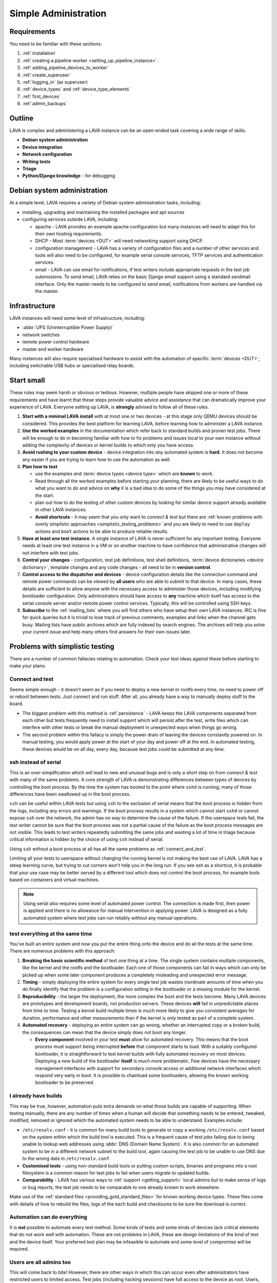 .. index:: simple administration, administration

.. _simple_admin:

Simple Administration
#####################

Requirements
************

You need to be familiar with these sections:

#. :ref:`installation`
#. :ref:`creating a pipeline worker <setting_up_pipeline_instance>`.
#. :ref:`adding_pipeline_devices_to_worker`
#. :ref:`create_superuser`
#. :ref:`logging_in` (as superuser)
#. :ref:`device_types` and :ref:`device_type_elements`
#. :ref:`first_devices`
#. :ref:`admin_backups`

.. seealso:: `Django documentation on the Django Admin
   Interface <http://www.djangobook.com/en/2.0/chapter06.html>`_

.. _simple_admin_outline:

Outline
*******

LAVA is complex and administering a LAVA instance can be an open-ended task
covering a wide range of skills.

* **Debian system administration**
* **Device integration**
* **Network configuration**
* **Writing tests**
* **Triage**
* **Python/Django knowledge** - for debugging

Debian system administration
****************************

At a simple level, LAVA requires a variety of Debian system administration
tasks, including:

* installing, upgrading and maintaining the installed packages and apt sources

* configuring services outside LAVA, including:

  * apache - LAVA provides an example apache configuration but many instances
    will need to adapt this for their own hosting requirements.

  * DHCP - Most :term:`devices <DUT>` will need networking support using DHCP.

  * configuration management - LAVA has a variety of configuration files and
    a number of other services and tools will also need to be configured, for
    example serial console services, TFTP services and authentication services.

    .. seealso:: :ref:`admin_backups`

  * email - LAVA can use email for notifications, if test writers include
    appropriate requests in the test job submissions. To send email, LAVA
    relies on the basic Django email support using a standard sendmail
    interface. Only the master needs to be configured to send email,
    notifications from workers are handled via the master.

Infrastructure
**************

LAVA instances will need some level of infrastructure, including:

* :abbr:`UPS (Uninterruptible Power Supply)`

* network switches

* remote power control hardware

* master and worker hardware

Many instances will also require specialised hardware to assist with the
automation of specific :term:`devices <DUT>`, including switchable USB hubs or
specialised relay boards.

.. _simple_admin_small:

Start small
***********

These rules may seem harsh or obvious or tedious. However, multiple people have
skipped one or more of these requirements and have learnt that these steps
provide valuable advice and assistance that can dramatically improve your
experience of LAVA. Everyone setting up LAVA, is **strongly** advised to follow
all of these rules.

#. **Start with a minimal LAVA install** with at most one or two devices - at
   this stage only QEMU devices should be considered. This provides the best
   platform for learning LAVA, before learning how to administer a LAVA
   instance.

#. **Use the worked examples** in the documentation which refer back to
   standard builds and proven test jobs. There will be enough to do in becoming
   familiar with how to fix problems and issues local to your own instance
   without adding the complexity of devices or kernel builds to which only you
   have access.

#. **Avoid rushing to your custom device** - device integration into *any*
   automated system is **hard**. It does not become any easier if you are
   trying to learn how to use the automation as well.

#. **Plan how to test**

   * use the examples and :term:`device types <device type>` which are
     **known** to work.

   * Read through all the worked examples before starting your planning, there
     are likely to be useful ways to do what you want to do and advice on
     **why** it is a bad idea to do some of the things you may have considered
     at the start.

   * plan out how to do the testing of other custom devices by looking for
     similar device support already available in other LAVA instances.

   * **Avoid shortcuts** - it may seem that you only want to *connect & test*
     but there are :ref:`known problems with overly simplistic approaches
     <simplistic_testing_problems>` and you are likely to need to use
     ``deploy`` actions and ``boot`` actions to be able to produce reliable
     results.

#. **Have at least one test instance**. A single instance of LAVA is never
   sufficient for any important testing. Everyone needs at least one test
   instance in a VM or on another machine to have confidence that
   administrative changes will not interfere with test jobs.

#. **Control your changes** - configuration, test job definitions, test shell
   definitions, :term:`device dictionaries <device dictionary>`, template
   changes and any code changes - all need to be in **version control**.

#. **Control access to the dispatcher and devices** - device configuration
   details like the connection command and remote power commands can be viewed
   by **all users** who are able to submit to that device. In many cases, these
   details are sufficient to allow anyone with the necessary access to
   administer those devices, including modifying bootloader configuration. Only
   administrators should have access to **any** machine which itself has access
   to the serial console server and/or remote power control services.
   Typically, this will be controlled using SSH keys.

   .. seealso:: :ref:`power_commands`

#. **Subscribe** to the :ref:`mailing_lists` where you will find others who
   have setup their own LAVA instances. IRC is fine for quick queries but it is
   trivial to lose track of previous comments, examples and links when the
   channel gets busy. Mailing lists have public archives which are fully
   indexed by search engines. The archives will help you solve your current
   issue and help many others find answers for their own issues later.

.. index:: simple testing, simplistic, connect and test, existing builds

.. _simplistic_testing_problems:

Problems with simplistic testing
********************************

There are a number of common fallacies relating to automation. Check your test
ideas against these before starting to make your plans:

.. _connect_and_test:

Connect and test
================

Seems simple enough - it doesn't seem as if you need to deploy a new kernel or
rootfs every time, no need to power off or reboot between tests. *Just* connect
and run stuff.  After all, you already have a way to manually deploy stuff to
the board.

* The biggest problem with this method is :ref:`persistence` - LAVA keeps the
  LAVA components separated from each other but tests frequently need to
  install support which will persist after the test, write files which can
  interfere with other tests or break the manual deployment in unexpected ways
  when things go wrong.

* The second problem within this fallacy is simply the power drain of leaving
  the devices constantly powered on. In manual testing, you would apply power
  at the start of your day and power off at the end. In automated testing,
  these devices would be on all day, every day, because test jobs could be
  submitted at any time.

.. _ssh_vs_serial:

ssh instead of serial
=====================

This is an over-simplification which will lead to new and unusual bugs and is
only a short step on from *connect & test* with many of the same problems. A
core strength of LAVA is demonstrating differences between types of devices by
controlling the boot process. By the time the system has booted to the point
where ``sshd`` is running, many of those differences have been swallowed up in
the boot process.

``ssh`` can be useful within LAVA tests but using ``ssh`` to the exclusion of
serial means that the boot process is hidden from the logs, including any
errors and warnings. If the boot process results in a system which cannot start
``sshd`` or cannot expose ``ssh`` over the network, the admin has no way to
determine the cause of the failure. If the userspace tests fail, the test
writer cannot be sure that the boot process was not a partial cause of the
failure as the boot process messages are not visible. This leads to test
writers repeatedly submitting the same jobs and wasting a lot of time in triage
because critical information is hidden by the choice of using ``ssh`` instead
of serial.

Using ``ssh`` without a boot process at all has all the same problems as
:ref:`connect_and_test`.

Limiting all your tests to userspace without changing the running kernel is not
making the best use of LAVA. LAVA has a steep learning curve, but trying to cut
corners won't help you in the long run. If you see `ssh` as a shortcut, it is
probable that your use case may be better served by a different tool which does
not control the boot process, for example tools based on containers and virtual
machines.

.. note:: Using serial also requires some level of automated power control. The
   connection is made first, then power is applied and there is no allowance
   for manual intervention in applying power. LAVA is designed as a fully
   automated system where test jobs can run reliably without any manual
   operations.

.. seealso:: :ref:`what_is_lava_not`, :ref:`serial_connections` and
   :ref:`power_control_infrastructure`

.. _test_all_the_things:

test everything at the same time
================================

You've built an entire system and now you put the entire thing onto the device
and do all the tests at the same time. There are numerous problems with this
approach:

#. **Breaking the basic scientific method** of test one thing at a time. The
   single system contains multiple components, like the kernel and the rootfs
   and the bootloader. Each one of those components can fail in ways which can
   only be picked up when some later component produces a completely misleading
   and unexpected error message.

#. **Timing** - simply deploying the entire system for every single test job
   wastes inordinate amounts of time when you do finally identify that the
   problem is a configuration setting in the bootloader or a missing module for
   the kernel.

#. **Reproducibility** - the larger the deployment, the more complex the boot
   and the tests become. Many LAVA devices are prototypes and development
   boards, not production servers. These devices **will** fail in unpredictable
   places from time to time. Testing a kernel build multiple times is much more
   likely to give you consistent averages for duration, performance and other
   measurements than if the kernel is only tested as part of a complete system.

#. **Automated recovery** - deploying an entire system can go wrong, whether an
   interrupted copy or a broken build, the consequences can mean that the
   device simply does not boot any longer.

   * **Every component** involved in your test **must** allow for automated
     recovery. This means that the boot process must support being interrupted
     **before** that component starts to load. With a suitably configured
     bootloader, it is straightforward to test kernel builds with fully
     automated recovery on most devices. Deploying a new build of the
     bootloader **itself** is much more problematic. Few devices have the
     necessary management interfaces with support for secondary console access
     or additional network interfaces which respond very early in boot. It is
     possible to chainload some bootloaders, allowing the known working
     bootloader to be preserved.

.. _existing_builds:

I already have builds
=====================

This may be true, however, automation puts extra demands on what those builds
are capable of supporting. When testing manually, there are any number of times
when a human will decide that something needs to be entered, tweaked, modified,
removed or ignored which the automated system needs to be able to understand.
Examples include:

* ``/etc/resolv.conf`` - it is common for many build tools to generate or copy
  a working ``/etc/resolv.conf`` based on the system within which the build
  tool is executed. This is a frequent cause of test jobs failing due to being
  unable to lookup web addresses using :abbr:`DNS (Domain Name System)`. It is
  also common for an automated system to be in a different network subnet to
  the build tool, again causing the test job to be unable to use DNS due to the
  wrong data in ``/etc/resolv.conf``.

* **Customised tools** - using non-standard build tools or putting custom
  scripts, binaries and programs into a root filesystem is a common reason for
  test jobs to fail when users migrate to updated builds.

* **Comparability** - LAVA has various ways to :ref:`support <getting_support>`
  local admins but to make sense of logs or bug reports, the test job needs to
  be comparable to one already known to work elsewhere.

Make use of the :ref:`standard files <providing_gold_standard_files>` for known
working device types. These files come with details of how to rebuild the
files, logs of the each build and checksums to be sure the download is correct.

.. _automate_everything:

Automation can do everything
============================

It is **not** possible to automate every test method. Some kinds of tests and
some kinds of devices lack critical elements that do not work well with
automation. These are not problems in LAVA, these are design limitations of the
kind of test and the device itself. Your preferred test plan may be infeasible
to automate and some level of compromise will be required.

.. _all_users_are_admins:

Users are all admins too
========================

This will come back to bite! However, there are other ways in which this can
occur even after administrators have restricted users to limited access. Test
jobs (including hacking sessions) have full access to the device as root.
Users, therefore, can modify the device during a test job and it depends on the
device hardware support and device configuration as to what may happen next.
Some devices store bootloader configuration in files which are accessible from
userspace after boot. Some devices lack a management interface that can
intervene when a device fails to boot. Put these two together and admins can
face a situation where a test job has corrupted, overridden or modified the
bootloader configuration such that the device no longer boots without
intervention. Some operating systems require a debug setting to be enabled
before the device will be visible to the automation (e.g. the Android Debug
Bridge). It is trivial for a user to mistakenly deploy a default or production
system which does not have this modification.

Administrators need to be mindful of the situations from which users can
(mistakenly or otherwise) modify the device configuration such that the device
is unable to boot without intervention when the next job starts. This is one of
the key reasons for :term:`health checks <health check>` to run sufficiently
often that the impact on other users is minimised.

.. index:: administrator

.. _lava_admin_roles:

Roles of LAVA administrators
****************************

The ongoing roles of administrators include:

* monitor the number of devices which are online

* identify the reasons for health check failures

* communicate with users when a test job has made the device unbootable (i.e.
  *bricked*)

* recover devices which have gone offline

* restrict command line access to the dispatcher(s) and device(s) to only other
  administrators. This includes access to the serial console server and the
  remote power control service. Ideally, users must not have any access to the
  same subnet as the dispatchers and devices, **except** for the purposes of
  accessing devices during :ref:`hacking_session`. This may involve port
  forwarding or firewall configuration and is **not** part of the LAVA software
  support.

* to keep the instance at a sufficiently high level of reliability that
  :ref:`continuous_integration` produces results which are themselves reliable
  and useful to the developers. To deliver this reliability, administrators do
  need to sometimes prevent users from making mistakes which are likely to take
  devices offline.

* prepare and routinely test backups and disaster recovery support. Many lab
  admin teams use ``salt`` or ``ansible`` or other configuration management
  software. Always ensure you have a fast way of deploying a replacement worker
  or master in case of hardware failure.

  .. seealso:: :ref:`admin_backups` for details of what to backup and test.

.. index:: best admin practices, best practices

.. _best_admin_practices:

Best practice
*************

.. seealso:: :ref:`admin_backups`

* Before you upgrade the server or dispatcher, run the standard test jobs and a
  few carefully chosen stable jobs of your own as a set of *functional tests* -
  just as the LAVA team do upstream.

* Keep all the servers and dispatchers *regularly updated* with regard to
  security updates and bug fixes. The more often you run the upgrades, the
  fewer packages will be involved in each upgrade and so the easier it will be
  to spot that one particular upgrade may be misbehaving.

* Repeat your functional tests after all upgrades.

* Use :term:`health checks <health check>` and tweak the frequency so that busy
  devices run health checks often enough to catch problems early.

* Add standard investigative tools. You may choose to use `nagios`_ and / or
  `munin`_ or other similar tools.

* Use configuration management. Various LAVA instances use `salt`_ or `puppet`_
  or `ansible`_. Test out various tools and make your own choice.

.. _`nagios`: https://www.nagios.org/about/
.. _`munin`: http://munin-monitoring.org/
.. _`salt`: https://saltstack.com/community/
.. _`puppet`: https://github.com/puppetlabs/puppet
.. _`ansible`: https://www.ansible.com/

.. index:: admin triage, triage, admin debug, administration roles

.. _admin_triage:

Triage
******

When you come across problems with your LAVA instance, there are some basic
information sources, methods and tools which will help you identify the
problem(s).

Problems affecting test jobs
============================

Administrators may be asked to help with debugging test jobs or may need to
use test jobs to investigate some administration problems, especially health
checks.

* Start with the :ref:`triage guidelines <debugging_test_failures>` if the
  problem shows up in test jobs.
* Check the :ref:`failure_comments` for information on exactly what happened.
* Specific :ref:`lava_failure_messages` may relate directly to an admin issue.
* Try to reproduce the failure with smaller and less complex test jobs, where
  possible.

Some failure comments in test jobs are directly related to administrative
problems.

.. _admin_test_power_fail:

Power up failures
-----------------

* If the device dictionary contains errors, it is possible that the test job
  is trying to turn on power to or read serial input from the wrong ports. This
  will show up as a timeout when trying to connect to the device.

  .. note:: Either the PDU command or the connection command could be wrong. If
     the device previously operated normally, check the details of the power on
     and connection commands in previous jobs. Also, try running the ``power
     on`` command followed by the ``connection command`` manually (as root) on
     the relevant worker.

  * If the ports are correct, check that the specified PDU port is actually
    delivering power when the state of the port is reported as ``ON`` and
    switching off power when reporting ``OFF``. It is possible for individual
    relays in a PDU to fail, reporting a certain state but failing to switch
    the relay when the state is reported as changing. Once a PDU starts to fail
    in this way, the PDU should be replaced as other ports may soon fail in the
    same manner. (Checking the light or LED on the PDU port may be
    insufficient. Try connecting a fail safe device to the port, like a desk
    light etc. This may indicate whether the board itself has a hardware
    problem.)

  * If the command itself is wrong or returns non-zero, the test job will
    report an Infrastructure Error

* If the connection is refused, it is possible that the device node does not
  (yet) exist on the worker. e.g. check the ``ser2net`` configuration and the
  specified device node for the port being used.

* Check whether the device needs specialised support to avoid issues with
  power reset buttons or other hardware modes where the device does not start
  to boot as soon as power is applied. Check that any such support is actually
  working.

.. index:: compatibility

.. _compatibility_failures:

Compatibility failures
----------------------

.. code-block:: none

 Dispatcher unable to meet job compatibility requirement.

The master uses the ``lava-dispatcher`` code on the server to calculate a
compatibility number - the highest integer in the strategy classes used for
that job. The worker also calculates the number and unless these match, the job
is failed.

The compatilibilty check allows the master to detect if the worker is running
older software, allowing the job to fail early. Compatibility is changed when
existing support is removed, rather than when new code is added. Admins remain
responsible for ensuring that if a new device needs new functionality, the
worker will need to be running updated code.

.. seealso:: :ref:`missing_method_failures` and
   :ref:`python_traceback_failures`. Also the :ref:`developer documentation
   <compatibility_developer>` for more information on how developers set the
   compatibility for test jobs.

.. index:: multinode admin debug

.. _multinode_admin_debug:

Checking for MultiNode issues
-----------------------------

* Check the contents of ``/etc/lava-coordinator/lava-coordinator.conf`` on the
  worker. If you have multiple workers, all workers must have coordinator
  configuration pointing at a single lava-coordinator which serves all workers
  on that instance (you can also have one coordinator for multiple instances).

* Check the output of the ``lava-coordinator`` logs in
  ``/var/log/lava-coordinator.log``.

* Run the status check script provided by ``lava-coordinator``:

  .. code-block:: shell

   $ /usr/share/lava-coordinator/status.py
   status check complete. No errors

* Use the :ref:`example test jobs <running_multinode_tests>` to distinguish
  between adminstration errors and test job errors. Simplify and make your test
  conditions portable. MultiNode is necessarily complex and can be hard to
  debug.

  * Use QEMU to allow the test job to be submitted to other instances.
  * Use anonymous git repositories for test definitions that just show the
    problem, without needing to access internal resources
  * Use :ref:`inline test definitions <inline_test_definitions>` so that the
    steps can be seen directly in the test job submission. This makes it easier
    to tweak and test as well as making it easier for others to help in the
    work.

.. _admin_debug_information:

Where to find debug information
===============================

index:: jinja2 template administration

.. _jinja_template_triage:

Jinja2 Templates
----------------

LAVA uses `Jinja2`_ to allow devices to be configured using common data blocks,
inheritance and the device-specific :term:`device dictionary`. Templates are
developed as part of ``lava-server`` with supporting unit tests::

 lava-server/lava_scheduler_app/tests/device-types/

Building a new package using the :ref:`developer scripts
<developer_build_version>` will cause the updated templates to be installed
into::

 /etc/lava-server/dispatcher-config/device-types/

The jinja2 templates support conditional logic, iteration and default arguments
and are considered as part of the codebase of ``lava-server``. Changing the
templates can adversely affect other test jobs on the instance. All changes
should be made first as a :ref:`developer <developer_jinja2_support>`. New
templates should be accompanied by new unit tests for that template.

.. note:: Although these are configuration files and package updates will
   respect any changes you make, please :ref:`talk to us <getting_support>`
   about changes to existing templates maintained within the ``lava-server``
   package.

.. _Jinja2: http://jinja.pocoo.org/docs/dev/

.. seealso:: :ref:`overriding_device_configuration`,
   :ref:`migrating_known_device_example`, :ref:`developer_guide`
   and :ref:`template_mismatch`.

.. index:: admin log files

Log files
---------

* **lava-master** - controls all V2 test jobs after devices have been assigned.
  Logs are created on the master::

    /var/log/lava-server/lava-master.log

* **lava-scheduler** - controls how all devices are assigned. Control will be
  handed over to ``lava-master`` once V1 code is removed. Logs are created on
  the master::

    /var/log/lava-server/lava-scheduler.log

* **lava-slave** - controls the operation of the test job on the slave.
  Includes details of the test results recorded and job exit codes. Logs are
  created on the slave::

    /var/log/lava-dispatcher/lava-slave.log

* **apache** - includes XML-RPC logs::

   /var/log/apache2/lava-server.log

* **gunicorn** - details of the :abbr:`WSGI (Web Server Gateway Interface)`
  operation for django::

   /var/log/lava-server/gunicorn.log

TestJob data
------------

* **slave logs** are transmitted to the master - temporary files used by the
  testjob are deleted when the test job ends.

* **job validation** - the master retains the output from the validation of the
  testjob performed by the slave. The logs is stored on the master as the
  ``lavaserver`` user - so for job ID 4321::

   $ sudo su lavaserver
   $ ls /var/lib/lava-server/default/media/job-output/job-4321/description.yaml

* **other testjob data** - also stored in the same location on the  master
  are the complete log file (``output.yaml``) and the logs for each specific
  action within the job in a directory tree below the ``pipeline`` directory.

.. _admin_configuration_files:

V2 configuration files
======================

.. seealso:: :ref:`admin_backups`

lava-coordinator
----------------

* **lava-coordinator.conf** - ``/etc/lava-coordinator/lava-coordinator.conf``
  contains the lookup information for workers to find the ``lava-coordinator``
  for :term:`multinode` test jobs. Each worker **must** share a single
  ``lava-coordinator`` with all other workers attached to the same instance.
  Instances may share a ``lava-coordinator`` with other instances or can choose
  to have one each, depending on expected load and maintenance priorities. The
  ``lava-coordinator`` daemon itself does not need to be installed on a master
  but that is the typical way to use the coordinator.

  .. caution:: Restarting ``lava-coordinator`` will cause errors for **any**
     running MultiNode test job. However, changes to
     ``/etc/lava-coordinator/lava-coordinator.conf`` on a worker can be made
     without needing to restart the ``lava-coordinator`` daemon itself.

  .. seealso:: :ref:`disable_v1_worker`

lava-dispatcher
---------------

Files and directories in ``/etc/lava-dispatcher/``:

* **lava-slave** - Each slave needs configuration to be able to locate the
  correct master using ZMQ. This involves a URL for a ZMQ socket on the master
  and optionally the location of the ZMQ certificates to support authentication
  and encryption of the ZMQ messages.

  .. seealso:: :ref:`configuring_lava_slave`

* **certificates.d/** - On a worker, this directory contains the master
  certificate for each worker. On a master, this directory contains a copy of
  the certificate for each worker which is allowed to connect to the master.

  .. seealso:: :ref:`zmq_curve`

lava-server
-----------

Files and directories in ``/etc/lava-server/``:

* **dispatcher.d** - worker specific configuration. Files in this directory
  need to be created by the admin and have a filename which matches the
  reported hostname of the worker in ``/var/log/lava-server/lava-master.log``.

  .. seealso:: :ref:`dispatcher_configuration`

*  **dispatcher-config** - contains V2 device configuration, including
   :ref:`device_type_templates` and V2 :ref:`health checks <health_checks>`.

* **env.yaml** - Configures the environment that will be used by the server and
  the dispatcher. This can be used to modify environment variables to support a
  proxy or other lab-specific requirements. The file is part of the
  ``lava-server`` package and contains comments on how changes can be made.

* **instance.conf** - Local database configuration for the master. This file is
  managed by the package installation process.

* **lava-master** - Each master needs configuration to set up the correct ZMQ
  ports on the master. This involves a URL for a ZMQ socket on the master
  and optionally the location of the ZMQ certificates to support authentication
  and encryption of the ZMQ messages.

  .. seealso:: :ref:`zmq_curve` and :ref:`configuring_lava_slave`

* **lava-server-gunicorn.service** - example file for a systemd service to run
  ``lava-server-gunicorn`` instead of letting systemd generate a service file
  from the sysvinit support included in the package.

* **secret_key.conf** - This key is used by Django to ensure the security of
  various cookies and # one-time values. To learn more please visit:
  http://docs.djangoproject.com/en/1.8/ref/settings/#secret-key.

* **settings.conf** - Instance-specific settings used by Django and lava-server
  including authentication backends, branding support and event notifications.

  .. seealso:: :ref:`lava_instance_settings`

.. index:: override device

.. _overriding_device_configuration:

Overriding device configuration
*******************************

Some device configuration can be overridden without making changes to the
:ref:`jinja_template_triage`. This does require some understanding of how
template engines like jinja2 operate.

* Values hard-coded into the jinja2 template cannot be overridden. The
  template would need to be modified and re-tested.

* Variables in the jinja2 template typically have a default value.

* Variables in the jinja2 template can be override the default in the
  following sequence:

  #. by the next template
  #. by the device dictionary or, if neither of those set the variable
  #. by the :term:`job context`.

To identify which variables can be overridden, check the template for
placeholders. A commonly set value for QEMU device types is the amount of
memory (on the dispatcher) which QEMU will be allowed to use for each test job:

.. code-block:: jinja

    - -m {{ memory|default(512) }}

Most administrators will need to set the ``memory`` constraint in the
:term:`device dictionary` so that test jobs cannot allocate all the available
memory and cause the dispatcher to struggle to provide services to other test
jobs. An example device dictionary to override the default (and also prevent
test jobs from setting a different value) would be:

.. code-block:: jinja

 {% extends 'qemu.jinja2' %}
 {% set memory = 1024 %}

Admins need to balance the memory constraint against the number of other
devices on the same dispatcher. There are occassions when multiple test jobs
can start at the same time, so admins may also want to limit the number of
emulated devices on any one dispatcher to the number of cores on that
dispatcher and set the amount of memory so that with all devices in use there
remains some memory available for the system itself.

Most administrators will **not** set the ``arch`` variable of a QEMU device so
that test writers can use the one device to run test jobs using a variety of
architectures by setting the architecture in the :term:`job context`. The QEMU
template has conditional logic for this support:

.. code-block:: jinja

 {% if arch == 'arm64' or arch == 'aarch64' %}
            qemu-system-aarch64
 {% elif arch == 'arm' %}
            qemu-system-arm
 {% elif arch == 'amd64' %}
            qemu-system-x86_64
 {% elif arch == 'i386' %}
            qemu-system-x86
 {% endif %}

.. note:: Limiting QEMU to specific architectures on dispatchers which are not
   able to safely emulate an x86_64 machine due to limited memory or number of
   cores is an advanced admin task. :term:`Device tags <device tag>` will be
   needed to ensure that test jobs are properly scheduled.

.. index:: override constant

.. _overriding_constants:

Overriding device constants
===========================

The dispatcher uses a variety of constants and some of these can be overridden
in the device configuration.

.. FIXME: add links to the dispatcher actions which support overrides

A common override used when operating devices on your desk or when a
:term:`PDU` is not available, allows the dispatcher to recognise a soft reboot.
Another example is setting up the kernel starting message that the LAVA will
recognize during boot time.
This uses the ``shutdown_message`` and ``boot_message`` keys in the
``constants`` section of the device config:

.. code-block:: jinja

 {% extends 'my-device.jinja2' %}
 {% set shutdown_message = "reboot: Restarting system" %}
 {% set boot_message = "Booting Linux" %}


Some of the constants can also be overridden in the test job definition, i.e.
looking at the same example ``shutdown-message`` parameter support in the
``u-boot`` boot action:

.. code-block:: yaml

 - boot:
    method: u-boot
    commands: ramdisk
    parameters:
      shutdown-message: "reboot: Restarting system"
    prompts:
    - 'linaro-test'
    timeout:
      minutes: 2

.. index:: add device admin

.. _admin_adding_devices:

Adding more devices
*******************

.. note:: If you are considering using MultiNode in your Test Plan, now is the
   time to ensure that MultiNode jobs can run successfully on your instance.

Once you have a couple of QEMU devices running and you are happy with how to
maintain, debug and test using those devices, start adding **known working**
devices. These are devices which already have templates in::

 /etc/lava-server/dispatcher-config/device-types/

The majority of the known device types are low-cost ARM developer boards which
are readily available. Even if you are not going to use these boards for your
main testing, you are **recommended** to obtain a couple of these devices as
these will make it substantially easier to learn how to administer LAVA for any
devices other than emulators.

Physical hardware like these dev-boards have hardware requirements like:

* serial console servers
* remote power control
* network infrastructure
* uninterruptible power supplies
* shelving
* cables
* removable media

Understanding how all of those bits fit together to make a functioning LAVA
instance is much easier when you use devices which are known to work in LAVA.

Early admin stuff:

* recommendations on how to do admin:

  * start simple using our examples
  * build complexity slowly
  * only once you're confident, start adding novel devices

* where to find logs and debug information
* device configuration and templates
* getting a number of cheap ARMv7 development boards
